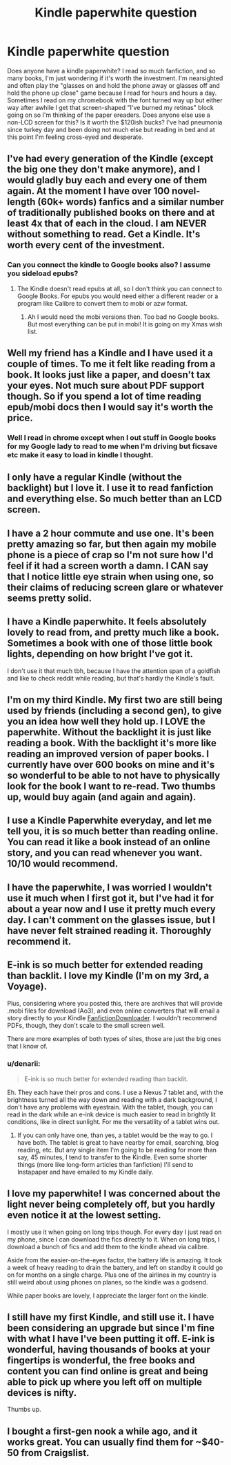 #+TITLE: Kindle paperwhite question

* Kindle paperwhite question
:PROPERTIES:
:Author: paperhurts
:Score: 8
:DateUnix: 1449683157.0
:DateShort: 2015-Dec-09
:FlairText: Discussion
:END:
Does anyone have a kindle paperwhite? I read so much fanfiction, and so many books, I'm just wondering if it's worth the investment. I'm nearsighted and often play the "glasses on and hold the phone away or glasses off and hold the phone up close" game because I read for hours and hours a day. Sometimes I read on my chromebook with the font turned way up but either way after awhile I get that screen-shaped "I've burned my retinas" block going on so I'm thinking of the paper ereaders. Does anyone else use a non-LCD screen for this? Is it worth the $120ish bucks? I've had pneumonia since turkey day and been doing not much else but reading in bed and at this point I'm feeling cross-eyed and desperate.


** I've had every generation of the Kindle (except the big one they don't make anymore), and I would gladly buy each and every one of them again. At the moment I have over 100 novel-length (60k+ words) fanfics and a similar number of traditionally published books on there and at least 4x that of each in the cloud. I am NEVER without something to read. Get a Kindle. It's worth every cent of the investment.
:PROPERTIES:
:Author: LeisureSuiteLarry
:Score: 7
:DateUnix: 1449685790.0
:DateShort: 2015-Dec-09
:END:

*** Can you connect the kindle to Google books also? I assume you sideload epubs?
:PROPERTIES:
:Author: paperhurts
:Score: 2
:DateUnix: 1449687009.0
:DateShort: 2015-Dec-09
:END:

**** The Kindle doesn't read epubs at all, so I don't think you can connect to Google Books. For epubs you would need either a different reader or a program like Calibre to convert them to mobi or azw format.
:PROPERTIES:
:Author: LeisureSuiteLarry
:Score: 6
:DateUnix: 1449706996.0
:DateShort: 2015-Dec-10
:END:

***** Ah I would need the mobi versions then. Too bad no Google books. But most everything can be put in mobi! It is going on my Xmas wish list.
:PROPERTIES:
:Author: paperhurts
:Score: 2
:DateUnix: 1449709228.0
:DateShort: 2015-Dec-10
:END:


** Well my friend has a Kindle and I have used it a couple of times. To me it felt like reading from a book. It looks just like a paper, and doesn't tax your eyes. Not much sure about PDF support though. So if you spend a lot of time reading epub/mobi docs then I would say it's worth the price.
:PROPERTIES:
:Author: aspectq
:Score: 3
:DateUnix: 1449684831.0
:DateShort: 2015-Dec-09
:END:

*** Well I read in chrome except when I out stuff in Google books for my Google lady to read to me when I'm driving but ficsave etc make it easy to load in kindle I thought.
:PROPERTIES:
:Author: paperhurts
:Score: 1
:DateUnix: 1449687073.0
:DateShort: 2015-Dec-09
:END:


** I only have a regular Kindle (without the backlight) but I love it. I use it to read fanfiction and everything else. So much better than an LCD screen.
:PROPERTIES:
:Author: deirox
:Score: 3
:DateUnix: 1449685156.0
:DateShort: 2015-Dec-09
:END:


** I have a 2 hour commute and use one. It's been pretty amazing so far, but then again my mobile phone is a piece of crap so I'm not sure how I'd feel if it had a screen worth a damn. I CAN say that I notice little eye strain when using one, so their claims of reducing screen glare or whatever seems pretty solid.
:PROPERTIES:
:Author: hchan1
:Score: 3
:DateUnix: 1449689194.0
:DateShort: 2015-Dec-09
:END:


** I have a Kindle paperwhite. It feels absolutely lovely to read from, and pretty much like a book. Sometimes a book with one of those little book lights, depending on how bright I've got it.

I don't use it that much tbh, because I have the attention span of a goldfish and like to check reddit while reading, but that's hardly the Kindle's fault.
:PROPERTIES:
:Author: silkrobe
:Score: 2
:DateUnix: 1449693932.0
:DateShort: 2015-Dec-10
:END:


** I'm on my third Kindle. My first two are still being used by friends (including a second gen), to give you an idea how well they hold up. I LOVE the paperwhite. Without the backlight it is just like reading a book. With the backlight it's more like reading an improved version of paper books. I currently have over 600 books on mine and it's so wonderful to be able to not have to physically look for the book I want to re-read. Two thumbs up, would buy again (and again and again).
:PROPERTIES:
:Author: onekrazykat
:Score: 1
:DateUnix: 1449695520.0
:DateShort: 2015-Dec-10
:END:


** I use a Kindle Paperwhite everyday, and let me tell you, it is so much better than reading online. You can read it like a book instead of an online story, and you can read whenever you want. 10/10 would recommend.
:PROPERTIES:
:Author: mikexcao
:Score: 1
:DateUnix: 1449697001.0
:DateShort: 2015-Dec-10
:END:


** I have the paperwhite, I was worried I wouldn't use it much when I first got it, but I've had it for about a year now and I use it pretty much every day. I can't comment on the glasses issue, but I have never felt strained reading it. Thoroughly recommend it.
:PROPERTIES:
:Author: LoveableJeron
:Score: 1
:DateUnix: 1449709806.0
:DateShort: 2015-Dec-10
:END:


** E-ink is so much better for extended reading than backlit. I love my Kindle (I'm on my 3rd, a Voyage).

Plus, considering where you posted this, there are archives that will provide .mobi files for download (Ao3), and even online converters that will email a story directly to your Kindle [[http://fanfictiondownloader.net/webversion_kindle.php][FanfictionDownloader]]. I wouldn't recommend PDFs, though, they don't scale to the small screen well.

There are more examples of both types of sites, those are just the big ones that I know of.
:PROPERTIES:
:Author: t1mepiece
:Score: 1
:DateUnix: 1449713803.0
:DateShort: 2015-Dec-10
:END:

*** u/denarii:
#+begin_quote
  E-ink is so much better for extended reading than backlit.
#+end_quote

Eh. They each have their pros and cons. I use a Nexus 7 tablet and, with the brightness turned all the way down and reading with a dark background, I don't have any problems with eyestrain. With the tablet, though, you can read in the dark while an e-ink device is much easier to read in brightly lit conditions, like in direct sunlight. For me the versatility of a tablet wins out.
:PROPERTIES:
:Author: denarii
:Score: 1
:DateUnix: 1449716130.0
:DateShort: 2015-Dec-10
:END:

**** If you can only have one, than yes, a tablet would be the way to go. I have both. The tablet is great to have nearby for email, searching, blog reading, etc. But any single item I'm going to be reading for more than say, 45 minutes, I tend to transfer to the Kindle. Even some shorter things (more like long-form articles than fanfiction) I'll send to Instapaper and have emailed to my Kindle daily.
:PROPERTIES:
:Author: t1mepiece
:Score: 1
:DateUnix: 1449781988.0
:DateShort: 2015-Dec-11
:END:


** I love my paperwhite! I was concerned about the light never being completely off, but you hardly even notice it at the lowest setting.

I mostly use it when going on long trips though. For every day I just read on my phone, since I can download the fics directly to it. When on long trips, I download a bunch of fics and add them to the kindle ahead via calibre.

Aside from the easier-on-the-eyes factor, the battery life is amazing. It took a week of heavy reading to drain the battery, and left on standby it could go on for months on a single charge. Plus one of the airlines in my country is still weird about using phones on planes, so the kindle was a godsend.

While paper books are lovely, I appreciate the larger font on the kindle.
:PROPERTIES:
:Author: serenehime
:Score: 1
:DateUnix: 1449718150.0
:DateShort: 2015-Dec-10
:END:


** I still have my first Kindle, and still use it. I have been considering an upgrade but since I'm fine with what I have I've been putting it off. E-ink is wonderful, having thousands of books at your fingertips is wonderful, the free books and content you can find online is great and being able to pick up where you left off on multiple devices is nifty.

Thumbs up.
:PROPERTIES:
:Score: 1
:DateUnix: 1449732318.0
:DateShort: 2015-Dec-10
:END:


** I bought a first-gen nook a while ago, and it works great. You can usually find them for ~$40-50 from Craigslist.
:PROPERTIES:
:Author: d3jake
:Score: 1
:DateUnix: 1449755425.0
:DateShort: 2015-Dec-10
:END:
